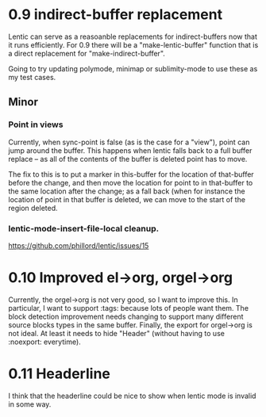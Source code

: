 
* 0.9 indirect-buffer replacement

Lentic can serve as a reasoanble replacements for indirect-buffers now that it
runs efficiently. For 0.9 there will be a "make-lentic-buffer" function that
is a direct replacement for "make-indirect-buffer".

Going to try updating polymode, minimap or sublimity-mode to use these as my
test cases.

** Minor

*** Point in views

Currently, when sync-point is false (as is the case for a "view"), point can
jump around the buffer. This happens when lentic falls back to a full buffer
replace -- as all of the contents of the buffer is deleted point has to move.

The fix to this is to put a marker in this-buffer for the location of
that-buffer before the change, and then move the location for point to in
that-buffer to the same location after the change; as a fall back (when for
instance the location of point in that buffer is deleted, we can move to the
start of the region deleted.

*** lentic-mode-insert-file-local cleanup.

https://github.com/phillord/lentic/issues/15


* 0.10 Improved el->org, orgel->org

Currently, the orgel->org is not very good, so I want to improve this. In
particular, I want to support :tags: because lots of people want them. The
block detection improvement needs changing to support many different source
blocks types in the same buffer. Finally, the export for orgel->org is not
ideal. At least it needs to hide "Header" (without having to use :noexport:
everytime).


* 0.11 Headerline

I think that the headerline could be nice to show when lentic mode is invalid
in some way.
